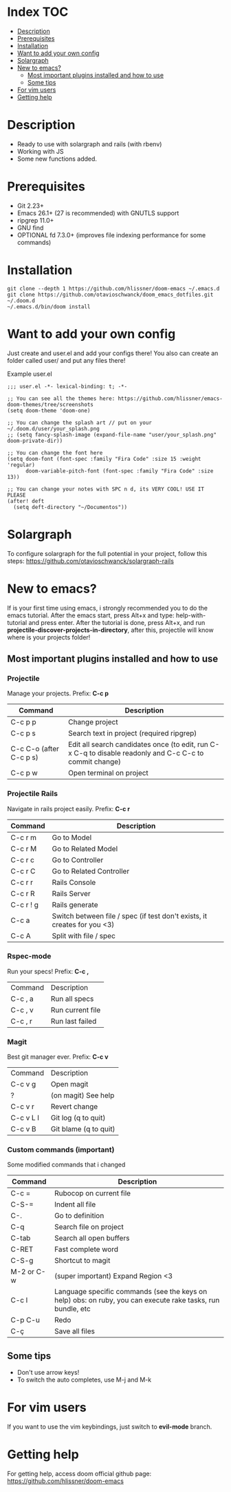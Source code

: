* Index :TOC:
- [[#description][Description]]
- [[#prerequisites][Prerequisites]]
- [[#installation][Installation]]
- [[#want-to-add-your-own-config][Want to add your own config]]
- [[#solargraph][Solargraph]]
- [[#new-to-emacs][New to emacs?]]
  - [[#most-important-plugins-installed-and-how-to-use][Most important plugins installed and how to use]]
  - [[#some-tips][Some tips]]
- [[#for-vim-users][For vim users]]
- [[#getting-help][Getting help]]

* Description
+ Ready to use with solargraph and rails (with rbenv)
+ Working with JS
+ Some new functions added.

* Prerequisites
 - Git 2.23+
 - Emacs 26.1+ (27 is recommended) with GNUTLS support
 - ripgrep 11.0+
 - GNU find
 - OPTIONAL fd 7.3.0+ (improves file indexing performance for some commands)

* Installation
#+BEGIN_SRC shell
git clone --depth 1 https://github.com/hlissner/doom-emacs ~/.emacs.d
git clone https://github.com/otavioschwanck/doom_emacs_dotfiles.git ~/.doom.d
~/.emacs.d/bin/doom install
#+END_SRC

* Want to add your own config
Just create and user.el and add your configs there!  You also can create an folder called user/ and put any files there!

Example user.el
#+begin_src elisp
;;; user.el -*- lexical-binding: t; -*-

;; You can see all the themes here: https://github.com/hlissner/emacs-doom-themes/tree/screenshots
(setq doom-theme 'doom-one)

;; You can change the splash art // put on your ~/.doom.d/user/your_splash.png
;; (setq fancy-splash-image (expand-file-name "user/your_splash.png" doom-private-dir))

;; You can change the font here
(setq doom-font (font-spec :family "Fira Code" :size 15 :weight 'regular)
      doom-variable-pitch-font (font-spec :family "Fira Code" :size 13))

;; You can change your notes with SPC n d, its VERY COOL! USE IT PLEASE
(after! deft
  (setq deft-directory "~/Documentos"))
#+end_src
* Solargraph
To configure solargraph for the full potential in your project, follow this steps: https://github.com/otavioschwanck/solargraph-rails

* New to emacs?
If is your first time using emacs, i strongly recommended you to do the emacs tutorial.  After the emacs start, press Alt+x and type: help-with-tutorial and press enter.
After the tutorial is done, press Alt+x, and run *projectile-discover-projects-in-directory*, after this, projectile will know where is your projects folder!

** Most important plugins installed and how to use
*** Projectile
Manage your projects.  Prefix: *C-c p*

| Command                 | Description                                                                                             |
|-------------------------+---------------------------------------------------------------------------------------------------------|
| C-c p p                 | Change project                                                                                          |
| C-c p s                 | Search text in project (required ripgrep)                                                               |
| C-c C-o (after C-c p s) | Edit all search candidates once (to edit, run C-x C-q to disable readonly and C-c C-c to commit change) |
| C-c p w                 | Open terminal on project                                                                                |

*** Projectile Rails
Navigate in rails project easily. Prefix: *C-c r*

| Command   | Description                |
|-----------+----------------------------|
| C-c r m   | Go to Model                |
| C-c r M   | Go to Related Model        |
| C-c r c   | Go to Controller           |
| C-c r C   | Go to Related Controller   |
| C-c r r   | Rails Console              |
| C-c r R   | Rails Server               |
| C-c r ! g | Rails generate             |
| C-c a     | Switch between file / spec (if test don't exists, it creates for you <3) |
| C-c A     | Split with file / spec     |

*** Rspec-mode
Run your specs! Prefix: *C-c ,*

| Command | Description      |
| C-c , a | Run all specs    |
| C-c , v | Run current file |
| C-c , r | Run last failed  |

*** Magit
Best git manager ever. Prefix: *C-c v*

| Command   | Description         |
| C-c v g   | Open magit          |
| ?         | (on magit) See help |
| C-c v r   | Revert change       |
| C-c v L l | Git log (q to quit)  |
| C-c v B   | Git blame (q to quit) |


*** Custom commands (important)
Some modified commands that i changed

| Command    | Description                                                                                                 |
|------------+-------------------------------------------------------------------------------------------------------------|
| C-c =      | Rubocop on current file                                                                                     |
| C-S-=      | Indent all file                                                                                             |
| C-.        | Go to definition                                                                                            |
| C-q        | Search file on project                                                                                      |
| C-tab      | Search all open buffers                                                                                     |
| C-RET      | Fast complete word                                                                                          |
| C-S-g      | Shortcut to magit                                                                                           |
| M-2 or C-w | (super important) Expand Region <3                                                                          |
| C-c l      | Language specific commands (see the keys on help) obs: on ruby, you can execute rake tasks, run bundle, etc |
| C-p C-u    | Redo                                                                                                        |
| C-ç        | Save all files                                                                                              |


** Some tips
- Don't use arrow keys!
- To switch the auto completes, use M-j and M-k

* For vim users
If you want to use the vim keybindings, just switch to *evil-mode* branch.

* Getting help
For getting help, access doom official github page: https://github.com/hlissner/doom-emacs
